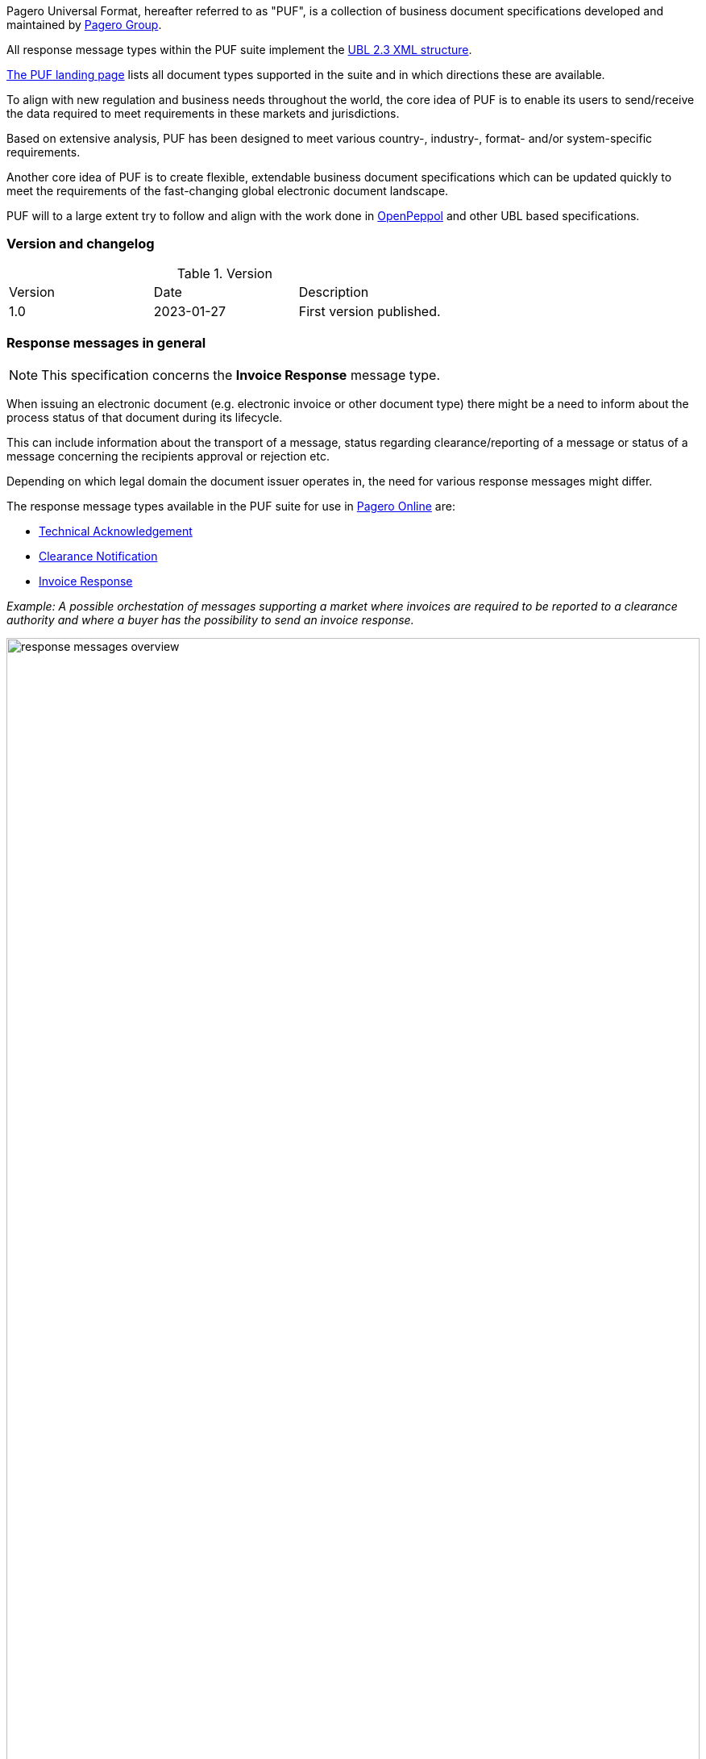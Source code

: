 Pagero Universal Format, hereafter referred to as "PUF", is a collection of business document specifications developed and maintained by https://www.pagero.com[Pagero Group^].

All response message types within the PUF suite implement the https://docs.oasis-open.org/ubl/UBL-2.3.html[UBL 2.3 XML structure^]. 

https://pagero.github.io/puf[The PUF landing page^] lists all document types supported in the suite and in which directions these are available.

To align with new regulation and business needs throughout the world, the core idea of PUF is to enable its users to send/receive the data required to meet requirements in these markets and jurisdictions.

Based on extensive analysis, PUF has been designed to meet various country-, industry-, format- and/or system-specific requirements.

Another core idea of PUF is to create flexible, extendable business document specifications which can be updated quickly to meet the requirements of the fast-changing global electronic document landscape.

PUF will to a large extent try to follow and align with the work done in https://peppol.org/[OpenPeppol^] and other UBL based specifications.

=== Version and changelog

.Version
|===
|Version |Date |Description
|1.0 |2023-01-27 |First version published.
|===

=== Response messages in general

NOTE: This specification concerns the *Invoice Response* message type.

When issuing an electronic document (e.g. electronic invoice or other document type) there might be a need to inform about the process status of that document during its lifecycle.

This can include information about the transport of a message, status regarding clearance/reporting of a message or status of a message concerning the recipients approval or rejection etc.

Depending on which legal domain the document issuer operates in, the need for various response messages might differ.

The response message types available in the PUF suite for use in https://www.pageroonline.com[Pagero Online^] are:

- https://pagero.github.io/puf-technical-acknowledgement[Technical Acknowledgement^]
- https://pagero.github.io/puf-clearance-notification[Clearance Notification^]
- https://pagero.github.io/puf-invoice-response[Invoice Response^]


_Example: A possible orchestation of messages supporting a market where invoices are required to be reported to a clearance authority and where a buyer has the possibility to send an invoice response._

image:images/response-messages-overview.png[float="center", width=100%]

==== Technical acknowledgement

This type of response message is mainly used to inform a sender about the transport of a document from + 
point A to B. 

In addition, in Pagero Online the use of technical acknowledgements is used for informing the sender about technical validation results such as XML schema validations, schematron errors etc.

==== Clearance notification

The use of the Clearance Notification message type is applicable in clearance and CTC markets where documents needs to be cleared or reported to the government or another assigned authority.

It will inform the issuer of an document of the clearance/reporting status (i.e. rejected or accepted) but can also contain clearance artefacts such as QR codes or a signed cleared document.

==== Invoice response

This is often referred to as business level response.

It is a document issued by the recipient/buyer to inform the issuer of an **invoice** about business decisions.

The delivered invoice may be technically correct and delivered to the recipient/buyer but there might be the need for a buyer to inform the issuer if the invoice is accepted or if there is a reason for a rejection.